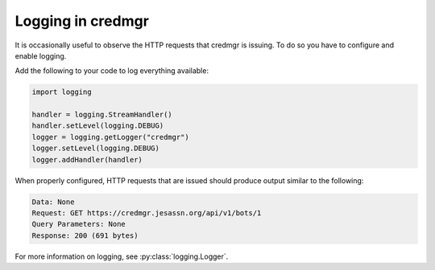Logging in credmgr
==================

It is occasionally useful to observe the HTTP requests that credmgr is issuing. To do so
you have to configure and enable logging.

Add the following to your code to log everything available:

.. code-block:: python

    import logging

    handler = logging.StreamHandler()
    handler.setLevel(logging.DEBUG)
    logger = logging.getLogger("credmgr")
    logger.setLevel(logging.DEBUG)
    logger.addHandler(handler)

When properly configured, HTTP requests that are issued should produce output similar to
the following:

.. code-block:: text

    Data: None
    Request: GET https://credmgr.jesassn.org/api/v1/bots/1
    Query Parameters: None
    Response: 200 (691 bytes)

For more information on logging, see :py:class:`logging.Logger`.
